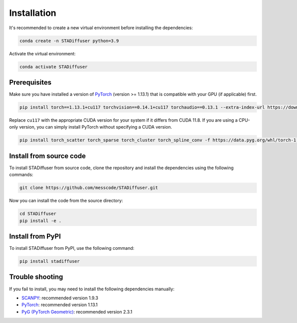 Installation
============

It's recommended to create a new virtual environment before installing the dependencies:

.. code-block:: bash

    conda create -n STADiffuser python=3.9


Activate the virtual environment:

.. code-block:: bash

    conda activate STADiffuser


Prerequisites
-------------

Make sure you have installed a version of `PyTorch <https://pytorch.org/get-started/locally/>`_ (version >= 1.13.1) that is compatible with your GPU (if applicable) first.

.. code-block:: bash

   pip install torch==1.13.1+cu117 torchvision==0.14.1+cu117 torchaudio==0.13.1 --extra-index-url https://download.pytorch.org/whl/cu117

Replace ``cu117`` with the appropriate CUDA version for your system if it differs from CUDA 11.8. If you are using a CPU-only version, you can simply install PyTorch without specifying a CUDA version.

.. code-block:: bash

   pip install torch_scatter torch_sparse torch_cluster torch_spline_conv -f https://data.pyg.org/whl/torch-1.13.1+cu117.html

.. _PyTorch: https://pytorch.org/



Install from source code
------------------------

To install STADiffuser from source code, clone the repository and install the dependencies using the following commands:

.. code-block:: bash

    git clone https://github.com/messcode/STADiffuser.git


Now you can install the code from the source directory:

.. code-block:: bash

    cd STADiffuser
    pip install -e .

Install from PyPI
-----------------

To install STADiffuser from PyPI, use the following command:

.. code-block:: bash

    pip install stadiffuser

Trouble shooting
----------------

If you fail to install, you may need to install the following dependencies manually:

- `SCANPY <https://scanpy.readthedocs.io/en/stable/installation.html>`_: recommended version 1.9.3
- `PyTorch <https://pytorch.org/get-started/locally/>`_: recommended version 1.13.1
- `PyG (PyTorch Geometric) <https://pytorch-geometric.readthedocs.io/en/latest/install/installation.html>`_: recommended version 2.3.1
